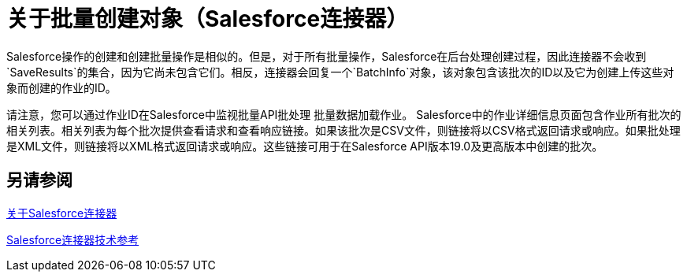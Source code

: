 = 关于批量创建对象（Salesforce连接器）

Salesforce操作的创建和创建批量操作是相似的。但是，对于所有批量操作，Salesforce在后台处理创建过程，因此连接器不会收到`SaveResults`的集合，因为它尚未包含它们。相反，连接器会回复一个`BatchInfo`对象，该对象包含该批次的ID以及它为创建上传这些对象而创建的作业的ID。

请注意，您可以通过作业ID在Salesforce中监视批量API批处理
批量数据加载作业。 Salesforce中的作业详细信息页面包含作业所有批次的相关列表。相关列表为每个批次提供查看请求和查看响应链接。如果该批次是CSV文件，则链接将以CSV格式返回请求或响应。如果批处理是XML文件，则链接将以XML格式返回请求或响应。这些链接可用于在Salesforce API版本19.0及更高版本中创建的批次。

////
要跟踪批量数据加载作业及其相关批次的状态，请单击__您的名称___>设置>监控>批量数据加载作业。单击作业ID查看作业详情页面。
////

== 另请参阅

link:/connectors/salesforce-about[关于Salesforce连接器]

link:/connectors/salesforce-connector-tech-ref[Salesforce连接器技术参考]
